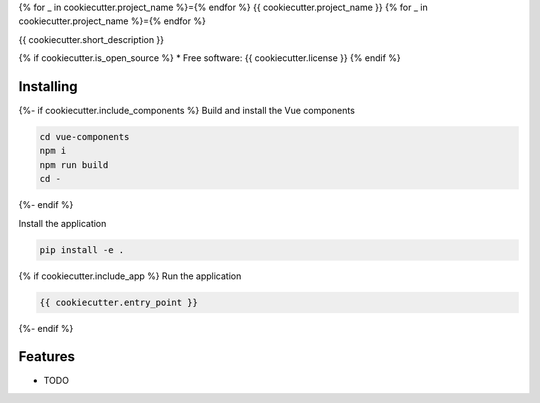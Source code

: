{% for _ in cookiecutter.project_name %}={% endfor %}
{{ cookiecutter.project_name }}
{% for _ in cookiecutter.project_name %}={% endfor %}

{{ cookiecutter.short_description }}

{% if cookiecutter.is_open_source %}
* Free software: {{ cookiecutter.license }}
{% endif %}

Installing
----------

{%- if cookiecutter.include_components %}
Build and install the Vue components

.. code-block:: console

    cd vue-components
    npm i
    npm run build
    cd -

{%- endif %}

Install the application

.. code-block:: console

    pip install -e .

{% if cookiecutter.include_app %}
Run the application

.. code-block:: console

    {{ cookiecutter.entry_point }}

{%- endif %}

Features
--------

* TODO
